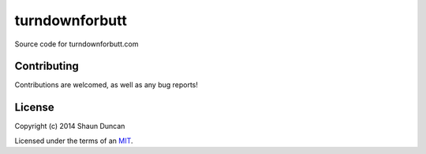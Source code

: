 turndownforbutt
===============

Source code for turndownforbutt.com

Contributing
------------

Contributions are welcomed, as well as any bug reports!

License
-------

Copyright (c) 2014 Shaun Duncan

Licensed under the terms of an `MIT`_.

.. _`MIT`: https://github.com/shaunduncan/turndownforbutt/blob/master/LICENSE
